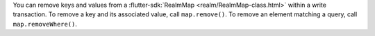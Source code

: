 You can remove keys and values from a :flutter-sdk:`RealmMap
<realm/RealmMap-class.html>` within a write transaction. To remove a key and
its associated value, call ``map.remove()``. To remove an element matching
a query, call ``map.removeWhere()``.

